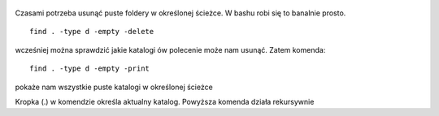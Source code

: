 .. title: Usunięcie pustych folderów w bash-u
.. slug: usuniecie-pustych-folderow-w-bash-u
.. date: 2017-01-02
.. tags: linux, bash
.. category: tech
.. link: 
.. description: 
.. type: text


.. figure:: https://satkas.waw.pl/plugins/news_manager/browser/pic.php?p=https://satkas.waw.pl/data/thumbs/images/thumbnail.bash-logo-web.png&c=1
        :target: https://satkas.waw.pl/?post=usuniecie-pustych-folderow-w-bash-u
        :alt: 'Bash'

Czasami potrzeba usunąć puste foldery w określonej ścieżce. W bashu robi się to banalnie prosto.
::

        find . -type d -empty -delete

wcześniej można sprawdzić jakie katalogi ów polecenie może nam usunąć. Zatem komenda::

        find . -type d -empty -print

pokaże nam wszystkie puste katalogi w określonej ścieżce

Kropka (.) w komendzie określa aktualny katalog. Powyższa komenda działa rekursywnie
